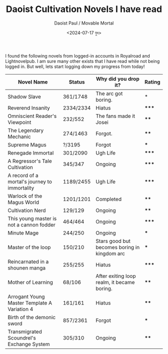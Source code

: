 #+TITLE: Daoist Cultivation Novels I have read
#+AUTHOR: Daoist Paul / Movable Mortal
#+DATE: <2024-07-17 বুধ>

I found the following novels from logged-in accounts in Royalroad and Lightnovelpub. I am sure many other exists that I have read while not being logged in. But well, lets start logging down my progress from today!

| Novel Name                                    | Status    | Why did you drop it?                         | Rating |
|-----------------------------------------------+-----------+----------------------------------------------+--------|
| Shadow Slave                                  | 361/1748  | The arc got boring.                          | *      |
| Reverend Insanity                             | 2334/2334 | Hiatus                                       | *****  |
| Omniscient Reader's Viewpoint                 | 232/552   | The fans made it Josei                       | ****   |
| The Legendary Mechanic                        | 274/1463  | Forgot.                                      | ****   |
| Supreme Magus                                 | ?/3195    | Forgot                                       | ***    |
| Renegade Immortal                             | 301/2090  | Ugh Life                                     | *****  |
| A Regressor's Tale Cultivation                | 345/347   | Ongoing                                      | *****  |
| A record of a mortal's journey to immortality | 1189/2455 | Ugh Life                                     | *****  |
| Warlock of the Magus World                    | 1201/1201 | Completed                                    | ****   |
| Cultivation Nerd                              | 129/129   | Ongoing                                      | ****   |
| This young master is not a cannon fodder      | 464/464   | Ongoing                                      | *****  |
| Minute Mage                                   | 244/250   | Ongoing                                      | ***    |
| Master of the loop                            | 150/210   | Stars good but becomes boring in kingdom arc | ***    |
| Reincarnated in a shounen manga               | 255/255   | Hiatus                                       | *****  |
| Mother of Learning                            | 68/106    | After exiting loop realm, it became boring.  | ****   |
| Arrogant Young Master Template A Variation 4  | 161/161   | Hiatus                                       | ****   |
| Birth of the demonic sword                    | 857/2361  | Forgot                                       | ***    |
| Transmigrated Scoundrel's Exchange System     | 305/310   | Ongoing                                      | ****   |

